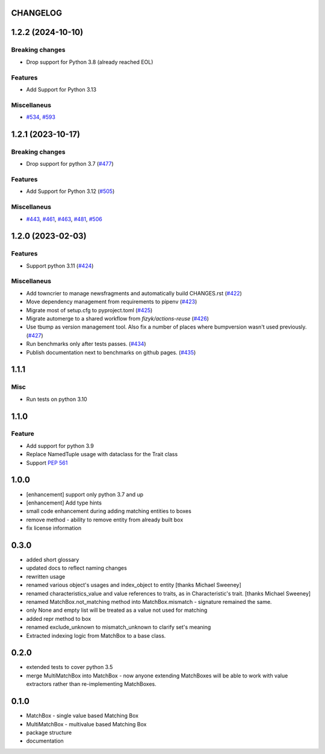 CHANGELOG
=========

.. towncrier release notes start

1.2.2 (2024-10-10)
==================

Breaking changes
----------------

- Drop support for Python 3.8 (already reached EOL)


Features
--------

- Add Support for Python 3.13


Miscellaneus
------------

- `#534 <https://github.com/fizyk/matchbox/issues/534>`_, `#593 <https://github.com/fizyk/matchbox/issues/593>`_


1.2.1 (2023-10-17)
==================

Breaking changes
----------------

- Drop support for python 3.7 (`#477 <https://github.com/fizyk/matchbox/issues/477>`_)


Features
--------

- Add Support for Python 3.12 (`#505 <https://github.com/fizyk/matchbox/issues/505>`_)


Miscellaneus
------------

- `#443 <https://github.com/fizyk/matchbox/issues/443>`_, `#461 <https://github.com/fizyk/matchbox/issues/461>`_, `#463 <https://github.com/fizyk/matchbox/issues/463>`_, `#481 <https://github.com/fizyk/matchbox/issues/481>`_, `#506 <https://github.com/fizyk/matchbox/issues/506>`_


1.2.0 (2023-02-03)
==================

Features
--------

- Support python 3.11 (`#424 <https://github.com/fizyk/matchbox/issues/424>`_)


Miscellaneus
------------

- Add towncrier to manage newsfragments and automatically build CHANGES.rst (`#422 <https://github.com/fizyk/matchbox/issues/422>`_)
- Move dependency management from requirements to pipenv (`#423 <https://github.com/fizyk/matchbox/issues/423>`_)
- Migrate most of setup.cfg to pyproject.toml (`#425 <https://github.com/fizyk/matchbox/issues/425>`_)
- Migrate automerge to a shared workflow from `fizyk/actions-reuse` (`#426 <https://github.com/fizyk/matchbox/issues/426>`_)
- Use tbump as version management tool. Also fix a number of places where bumpversion wasn't used previously. (`#427 <https://github.com/fizyk/matchbox/issues/427>`_)
- Run benchmarks only after tests passes. (`#434 <https://github.com/fizyk/matchbox/issues/434>`_)
- Publish documentation next to benchmarks on github pages. (`#435 <https://github.com/fizyk/matchbox/issues/435>`_)


1.1.1
=====

Misc
----

- Run tests on python 3.10

1.1.0
=====

Feature
-------

- Add support for python 3.9
- Replace NamedTuple usage with dataclass for the Trait class
- Support `PEP 561 <https://www.python.org/dev/peps/pep-0561/>`_

1.0.0
=====

- [enhancement] support only python 3.7 and up
- [enhancement] Add type hints
- small code enhancement during adding matching entities to boxes
- remove method - ability to remove entity from already built box
- fix license information

0.3.0
=====

- added short glossary
- updated docs to reflect naming changes
- rewritten usage
- renamed various object's usages and index_object to entity [thanks Michael Sweeney]
- renamed characteristics_value and value references to traits, as in Characteristic's trait. [thanks Michael Sweeney]
- renamed MatchBox.not_matching method into MatchBox.mismatch - signature remained the same.
- only None and empty list will be treated as a value not used for matching
- added repr method to box
- renamed exclude_unknown to mismatch_unknown to clarify set's meaning
- Extracted indexing logic from MatchBox to a base class.

0.2.0
=====

- extended tests to cover python 3.5
- merge MultiMatchBox into MatchBox - now anyone extending MatchBoxes will be able to work with value extractors rather than re-implementing MatchBoxes.

0.1.0
=====

- MatchBox - single value based Matching Box
- MultiMatchBox - multivalue based Matching Box
- package structure
- documentation
